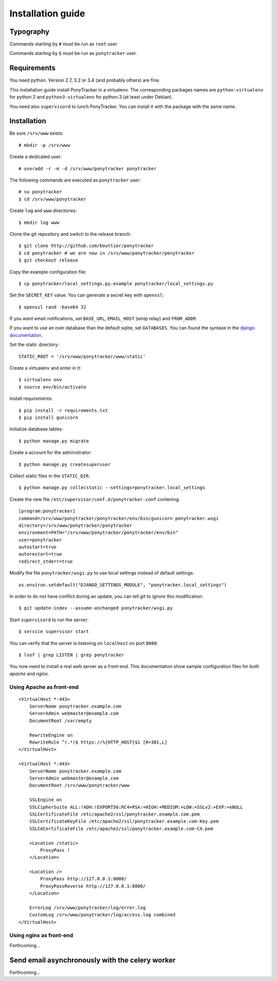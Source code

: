 Installation guide
##################

Typography
**********

Commands starting by ``#`` must be run as ``root`` user.

Commands starting by ``$`` must be run as ``ponytracker`` user.


Requirements
************

You need python. Version 2.7, 3.2 or 3.4 (and probably others) are fine.

This installation guide install PonyTracker in a virtualenv.
The corresponding packages names are ``python-virtualenv`` for python 2
and ``python3-virtualenv`` for python 3 (at least under Debian).

You need also ``supervisord`` to lunch PonyTracker.
You can install it with the package with the same name.


Installation
************

Be sure ``/srv/www`` exists::

  # mkdir -p /srv/www

Create a dedicated user::

  # useradd -r -m -d /srv/www/ponytracker ponytracker

The following commands are executed as ``ponytracker`` user::

  # su ponytracker
  $ cd /srv/www/ponytracker

Create ``log`` and ``www`` directories::

  $ mkdir log www

Clone the git repository and switch to the release branch::

  $ git clone http://github.com/bouttier/ponytracker
  $ cd ponytracker # we are now in /srv/www/ponytracker/ponytracker
  $ git checkout release

Copy the example configuration file::

  $ cp ponytracker/local_settings.py.example ponytracker/local_settings.py

Set the ``SECRET_KEY`` value.
You can generate a secret key with ``openssl``::

  $ openssl rand -base64 32

If you want email notifications, set ``BASE_URL``, ``EMAIL_HOST`` (smtp relay)
and ``FROM_ADDR``.

If you want to use an over database than the default sqlite, set ``DATABASES``.
You can found the syntaxe in the `django documentation`_.

.. _django documentation: https://docs.djangoproject.com/en/dev/ref/settings/#std:setting-DATABASES

Set the static directory::

  STATIC_ROOT = '/srv/www/ponytracker/www/static'

Create a virtualenv and enter in it::

  $ virtualenv env
  $ source env/bin/activate

Install requirements::

  $ pip install -r requirements.txt
  $ pip install gunicorn

Initialize database tables::

  $ python manage.py migrate

Create a account for the administrator::

  $ python manage.py createsuperuser

Collect static files in the ``STATIC_DIR``::

  $ python manage.py collecstatic --settings=ponytracker.local_settings

Create the new file ``/etc/supervisor/conf.d/ponytracker.conf`` contening::

  [program:ponytracker]
  command=/srv/www/ponytracker/ponytracker/env/bin/gunicorn ponytracker.wsgi
  directory=/srv/www/ponytracker/ponytracker
  environment=PATH="/srv/www/ponytracker/ponytracker/env/bin"
  user=ponytracker
  autostart=true
  autorestart=true
  redirect_stderr=true

Modify the file ``ponytracker/wsgi.py`` to use local settings instead of
default settings::

  os.environ.setdefault("DJANGO_SETTINGS_MODULE", "ponytracker.local_settings")

In order to do not have conflict during an update, you can tell `git` to ignore
this modification::

  $ git update-index --assume-unchanged ponytracker/wsgi.py

Start ``supervisord`` to run the server::

  $ service supervisor start

You can verify that the server is listening on ``localhost`` on port ``8000``::

  $ lsof | grep LISTEN | grep ponytracker

You now need to install a real web server as a front-end.
This documentation show sample configuration files for both `apache` and
`nginx`.


Using Apache as front-end
-------------------------

::

  <VirtualHost *:443>
      ServerName ponytracker.example.com
      ServerAdmin webmaster@example.com
      DocumentRoot /var/empty

      RewriteEngine on
      RewriteRule ^(.*)$ https://%{HTTP_HOST}$1 [R=301,L]
  </VirtualHost>

  <VirtualHost *:443>
      ServerName ponytracker.example.com
      ServerAdmin webmaster@example.com
      DocumentRoot /srv/www/ponytracker/www

      SSLEngine on
      SSLCipherSuite ALL:!ADH:!EXPORT56:RC4+RSA:+HIGH:+MEDIUM:+LOW:+SSLv2:+EXP:+eNULL
      SSLCertificateFile /etc/apache2/ssl/ponytracker.example.com.pem
      SSLCertificateKeyFile /etc/apache2/ssl/ponytracker.example.com-Key.pem
      SSLCACertificateFile /etc/apache2/ssl/ponytracker.example.com-CA.pem

      <Location /static>
          ProxyPass !
      </Location>

      <Location />
          ProxyPass http://127.0.0.1:8000/
          ProxyPassReverse http://127.0.0.1:8000/
      </Location>

      ErrorLog /srv/www/ponytracker/log/error.log
      CustomLog /srv/www/ponytracker/log/access.log combined
  </VirtualHost>


Using nginx as front-end
-------------------------

Forthcoming...


Send email asynchronously with the celery worker
************************************************

Forthcoming...
